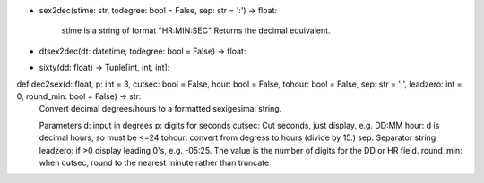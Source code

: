 
- sex2dec(stime: str, todegree: bool = False, sep: str = ':') -> float:
    
    stime is a string of format "HR:MIN:SEC"
    Returns the decimal equivalent.


- dtsex2dec(dt: datetime, todegree: bool = False) -> float:

- sixty(dd: float) -> Tuple[int, int, int]:


def dec2sex(d: float, p: int = 3, cutsec: bool = False, hour: bool = False, tohour: bool = False, sep: str = ':', leadzero: int = 0, round_min: bool = False) -> str:
    Convert decimal degrees/hours to a formatted sexigesimal string.

    Parameters
    d: input in degrees
    p: digits for seconds
    cutsec: Cut seconds, just display, e.g. DD:MM
    hour: d is decimal hours, so must be <=24
    tohour: convert from degress to hours (divide by 15.)
    sep: Separator string
    leadzero: if >0 display leading 0's, e.g. -05:25. The value is the number of digits for the DD or HR field.
    round_min: when cutsec, round to the nearest minute rather than truncate